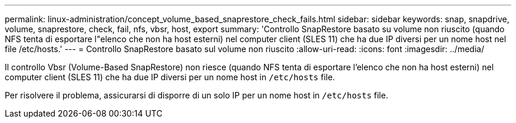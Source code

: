 ---
permalink: linux-administration/concept_volume_based_snaprestore_check_fails.html 
sidebar: sidebar 
keywords: snap, snapdrive, volume, snaprestore, check, fail, nfs, vbsr, host, export 
summary: 'Controllo SnapRestore basato su volume non riuscito (quando NFS tenta di esportare l"elenco che non ha host esterni) nel computer client (SLES 11) che ha due IP diversi per un nome host nel file /etc/hosts.' 
---
= Controllo SnapRestore basato sul volume non riuscito
:allow-uri-read: 
:icons: font
:imagesdir: ../media/


[role="lead"]
Il controllo Vbsr (Volume-Based SnapRestore) non riesce (quando NFS tenta di esportare l'elenco che non ha host esterni) nel computer client (SLES 11) che ha due IP diversi per un nome host in `/etc/hosts` file.

Per risolvere il problema, assicurarsi di disporre di un solo IP per un nome host in `/etc/hosts` file.
